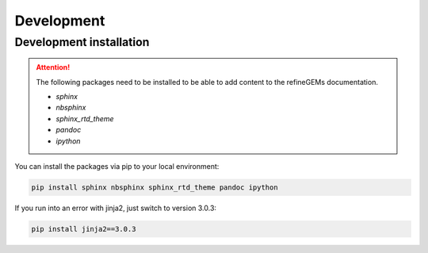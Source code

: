 Development
===========

Development installation
------------------------

.. attention::
    The following packages need to be installed to be able to add content to the refineGEMs documentation.
    
    * `sphinx`
    * `nbsphinx`
    * `sphinx_rtd_theme`
    * `pandoc`
    * `ipython`

You can install the packages via pip to your local environment:

.. code:: bash

    pip install sphinx nbsphinx sphinx_rtd_theme pandoc ipython

If you run into an error with jinja2, just switch to version 3.0.3:

.. code:: bash
    
    pip install jinja2==3.0.3
